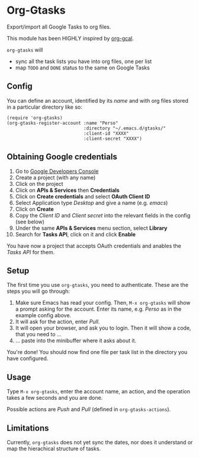 * Org-Gtasks
Export/import all Google Tasks to org files.

This module has been HIGHLY inspired by [[https://github.com/myuhe/org-gcal.el][org-gcal]].

=org-gtasks= will
- sync all the task lists you have into org files, one per list
- map =TODO= and =DONE= status to the same on Google Tasks

** Config

You can define an account, identified by its /name/ and with
org files stored in a particular directory like so:

#+begin_src elisp
(require 'org-gtasks)
(org-gtasks-register-account :name "Perso"
                             :directory "~/.emacs.d/gtasks/"
                             :client-id "XXXX"
                             :client-secret "XXXX")
#+end_src

** Obtaining Google credentials

1. Go to [[https://console.developers.google.com/project][Google Developers Console]]
2. Create a project (with any name)
3. Click on the project
4. Click on *APIs & Services* then *Credentials*
5. Click on *Create credentials* and select *OAuth Client ID*
6. Select Application type /Desktop/ and give a name (e.g. /emacs/)
6. Click on *Create*
7. Copy the /Client ID/ and /Client secret/ into the relevant fields in the config (see below)
8. Under the same *APIs & Services* menu section, select *Library*
9. Search for *Tasks API*, click on it and click *Enable*

You have now a project that accepts OAuth credentials and anables
the /Tasks API/ for them.

** Setup

The first time you use ~org-gtasks~, you need to authenticate.
These are the steps you will go through:

1. Make sure Emacs has read your config. Then, ~M-x org-gtasks~
   will show a prompt asking for the account. Enter its name,
   e.g. /Perso/ as in the example config above.
2. It will ask for the action, enter /Pull/.
3. It will open your browser, and ask you to login. Then it will show
   a code, that you need to ...
4. ... paste into the minibuffer where it asks about it.

You're done! You should now find one file per task list in the
directory you have configured.

** Usage

Type ~M-x org-gtasks~, enter the account name, an action,
and the operation takes a few seconds and you are done.

Possible actions are /Push/ and /Pull/ (defined in ~org-gtasks-actions~).

** Limitations

Currently, ~org-gtasks~ does not yet sync the dates, nor does it
understand or map the hierachical structure of tasks.
